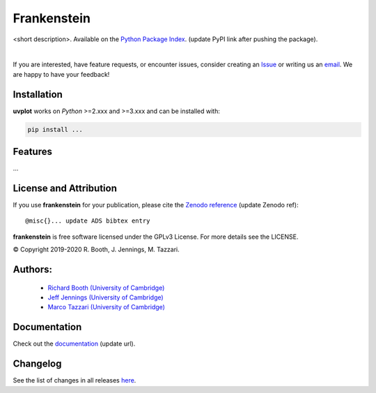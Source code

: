 ============
Frankenstein
============
<short description>.
Available on the `Python Package Index <https://pypi.python.org/pypi/...>`_. (update PyPI link after pushing the package).


.. 
    .. image:: https://img.shields.io/pypi/v/uvplot.svg
        :target: https://pypi.python.org/pypi/uvplot

    .. image:: https://img.shields.io/github/release/mtazzari/uvplot/all.svg
        :target: https://github.com/mtazzari/uvplot/releases
    
    .. image:: https://zenodo.org/badge/105298533.svg
       :target: https://zenodo.org/badge/latestdoi/105298533
   
.. image:: https://img.shields.io/badge/License-GPL%20v3-blue.svg
    :target: https://www.gnu.org/licenses/gpl-3.0

|

If you are interested, have feature requests, or encounter issues, consider creating an `Issue <https://github.com/discsim/frankenstein/issues>`_ or writing us an `email  <rab200@ast.cam.ac.uk>`_. We are happy to have your feedback!

Installation
------------

**uvplot** works on `Python` >=2.xxx and >=3.xxx and can be installed with:

.. code-block :: bash

    pip install ...

Features
--------

...


License and Attribution
-----------------------
If you use **frankenstein** for your publication, please cite the `Zenodo reference <https://zenodo.org/badge/latestdoi/xxx>`_  (update Zenodo ref)::

    @misc{}... update ADS bibtex entry

**frankenstein** is free software licensed under the GPLv3 License. For more details see the LICENSE.

© Copyright 2019-2020 R. Booth, J. Jennings, M. Tazzari.

Authors:
-------
    - `Richard Booth (University of Cambridge) <https://github.com/rbooth200>`_
    - `Jeff Jennings (University of Cambridge) <https://github.com/jeffjennings>`_
    - `Marco Tazzari (University of Cambridge) <https://github.com/mtazzari>`_
    
Documentation
-------------
Check out the `documentation <https://discsim.github.io/frankenstein/>`_ (update url).

Changelog
---------
See the list of changes in all releases `here <https://github.com/discsim/frankenstein/releases>`_.
